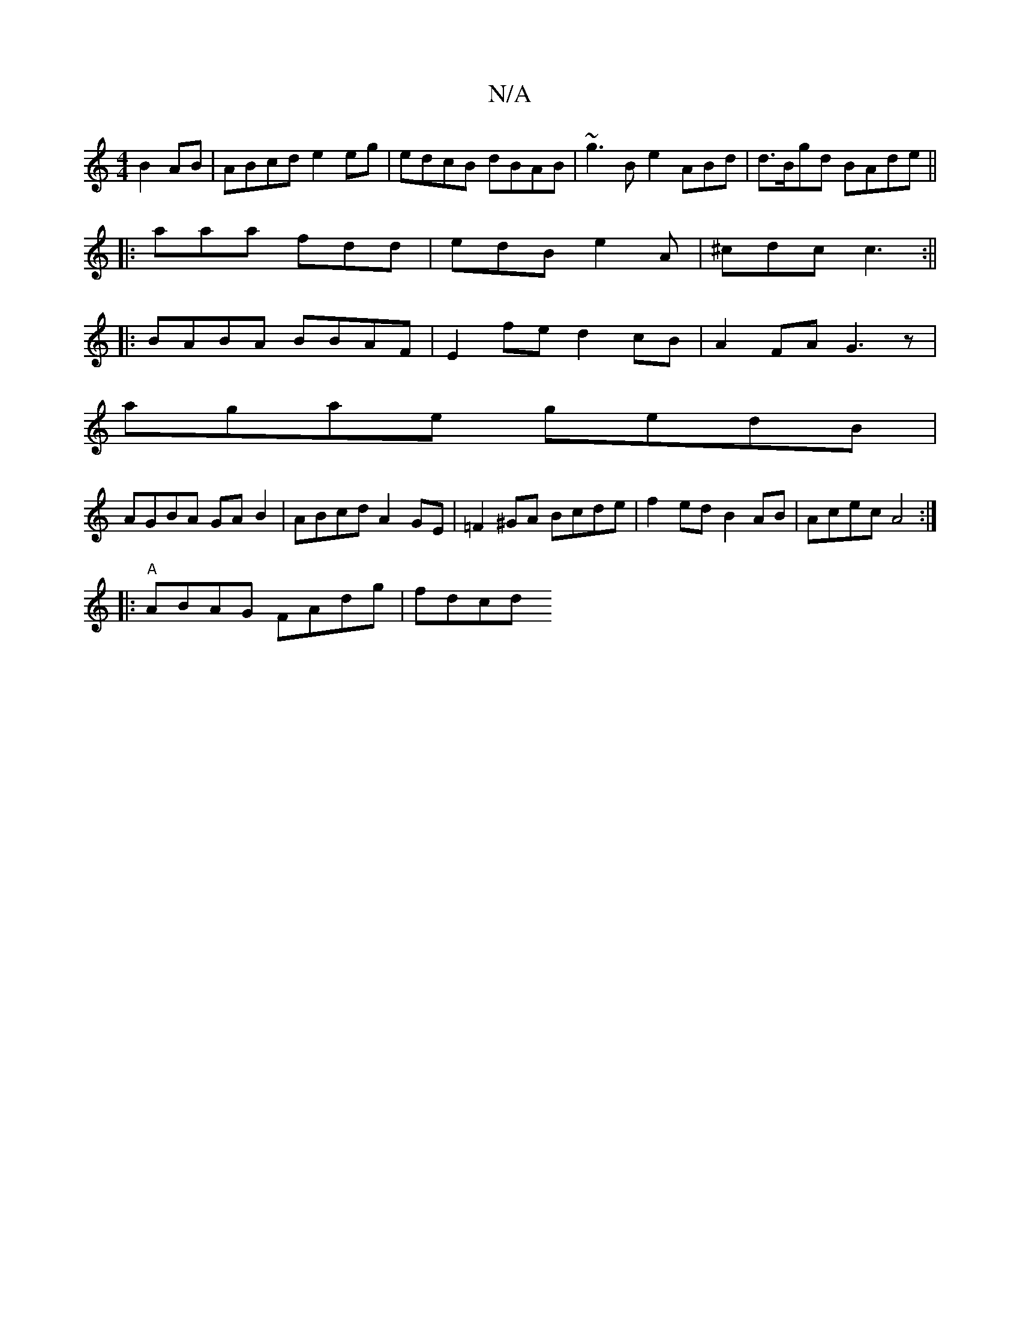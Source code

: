 X:1
T:N/A
M:4/4
R:N/A
K:Cmajor
 B2AB|ABcd e2eg|edcB dBAB|~g3Be2 ABd|d>Bgd BAde||
|: aaa fdd | edB e2A|^cdc c3:||
|:BABA BBAF|E2fe d2cB|A2FA G3z|
agae gedB|
AGBA GAB2|ABcd A2GE|=F2 ^GA Bcde |f2 ed B2 AB|Acec A4:|
|:"A"ABAG FAdg|fdcd